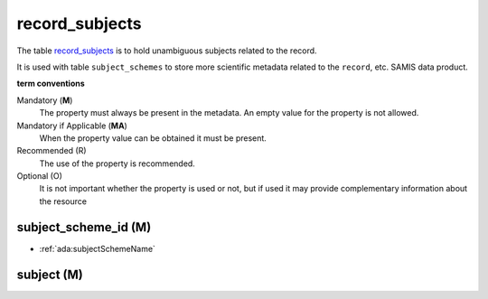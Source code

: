 record_subjects
================
The table `record_subjects <https://schema.astromat.org/ada/tables/record_subjects.html>`_ is to hold unambiguous subjects related to the record.

It is used with table ``subject_schemes`` to store more scientific metadata related to the ``record``, etc. SAMIS data product.

**term conventions**

Mandatory (**M**)
  The property must always be present in the metadata. An empty value for the property is not allowed.

Mandatory if Applicable (**MA**)
  When the property value can be obtained it must be present.

Recommended (R)
  The use of the property is recommended.

Optional (O)
  It is not important whether the property is used or not, but if used it may provide complementary information about the resource


subject_scheme_id (M)
---------------------

* :ref:`ada:subjectSchemeName`

subject (M)
-----------